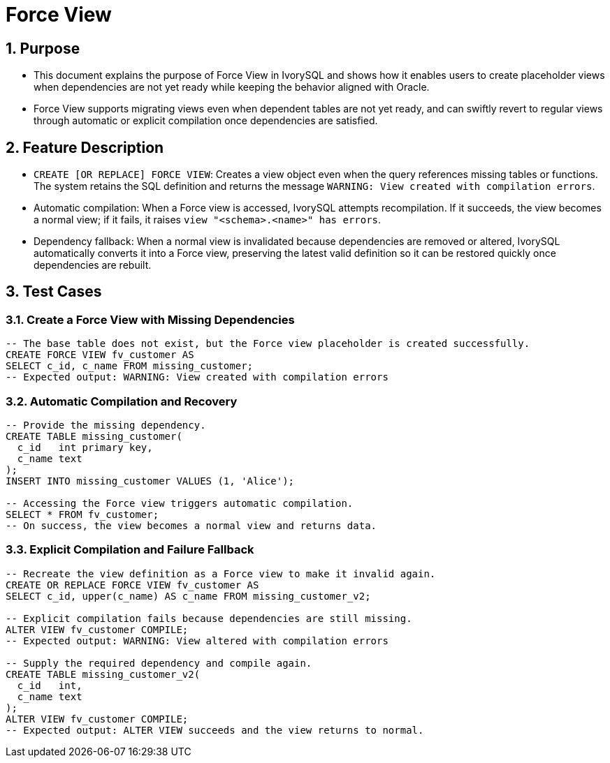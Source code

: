 :sectnums:
:sectnumlevels: 5

:imagesdir: ./_images

= Force View

== Purpose

- This document explains the purpose of Force View in IvorySQL and shows how it enables users to create placeholder views when dependencies are not yet ready while keeping the behavior aligned with Oracle.
- Force View supports migrating views even when dependent tables are not yet ready, and can swiftly revert to regular views through automatic or explicit compilation once
  dependencies are satisfied.

== Feature Description

- `CREATE [OR REPLACE] FORCE VIEW`: Creates a view object even when the query references missing tables or functions. The system retains the SQL definition and returns the message `WARNING: View created with compilation errors`.
- Automatic compilation: When a Force view is accessed, IvorySQL attempts recompilation. If it succeeds, the view becomes a normal view; if it fails, it raises `view "<schema>.<name>" has errors`.
- Dependency fallback: When a normal view is invalidated because dependencies are removed or altered, IvorySQL automatically converts it into a Force view, preserving the latest valid definition so it can be restored quickly once dependencies are rebuilt.

== Test Cases

=== Create a Force View with Missing Dependencies

[source,sql]
----
-- The base table does not exist, but the Force view placeholder is created successfully.
CREATE FORCE VIEW fv_customer AS
SELECT c_id, c_name FROM missing_customer;
-- Expected output: WARNING: View created with compilation errors
----

=== Automatic Compilation and Recovery

[source,sql]
----
-- Provide the missing dependency.
CREATE TABLE missing_customer(
  c_id   int primary key,
  c_name text
);
INSERT INTO missing_customer VALUES (1, 'Alice');

-- Accessing the Force view triggers automatic compilation.
SELECT * FROM fv_customer;
-- On success, the view becomes a normal view and returns data.
----

=== Explicit Compilation and Failure Fallback

[source,sql]
----
-- Recreate the view definition as a Force view to make it invalid again.
CREATE OR REPLACE FORCE VIEW fv_customer AS
SELECT c_id, upper(c_name) AS c_name FROM missing_customer_v2;

-- Explicit compilation fails because dependencies are still missing.
ALTER VIEW fv_customer COMPILE;
-- Expected output: WARNING: View altered with compilation errors

-- Supply the required dependency and compile again.
CREATE TABLE missing_customer_v2(
  c_id   int,
  c_name text
);
ALTER VIEW fv_customer COMPILE;
-- Expected output: ALTER VIEW succeeds and the view returns to normal.
----
